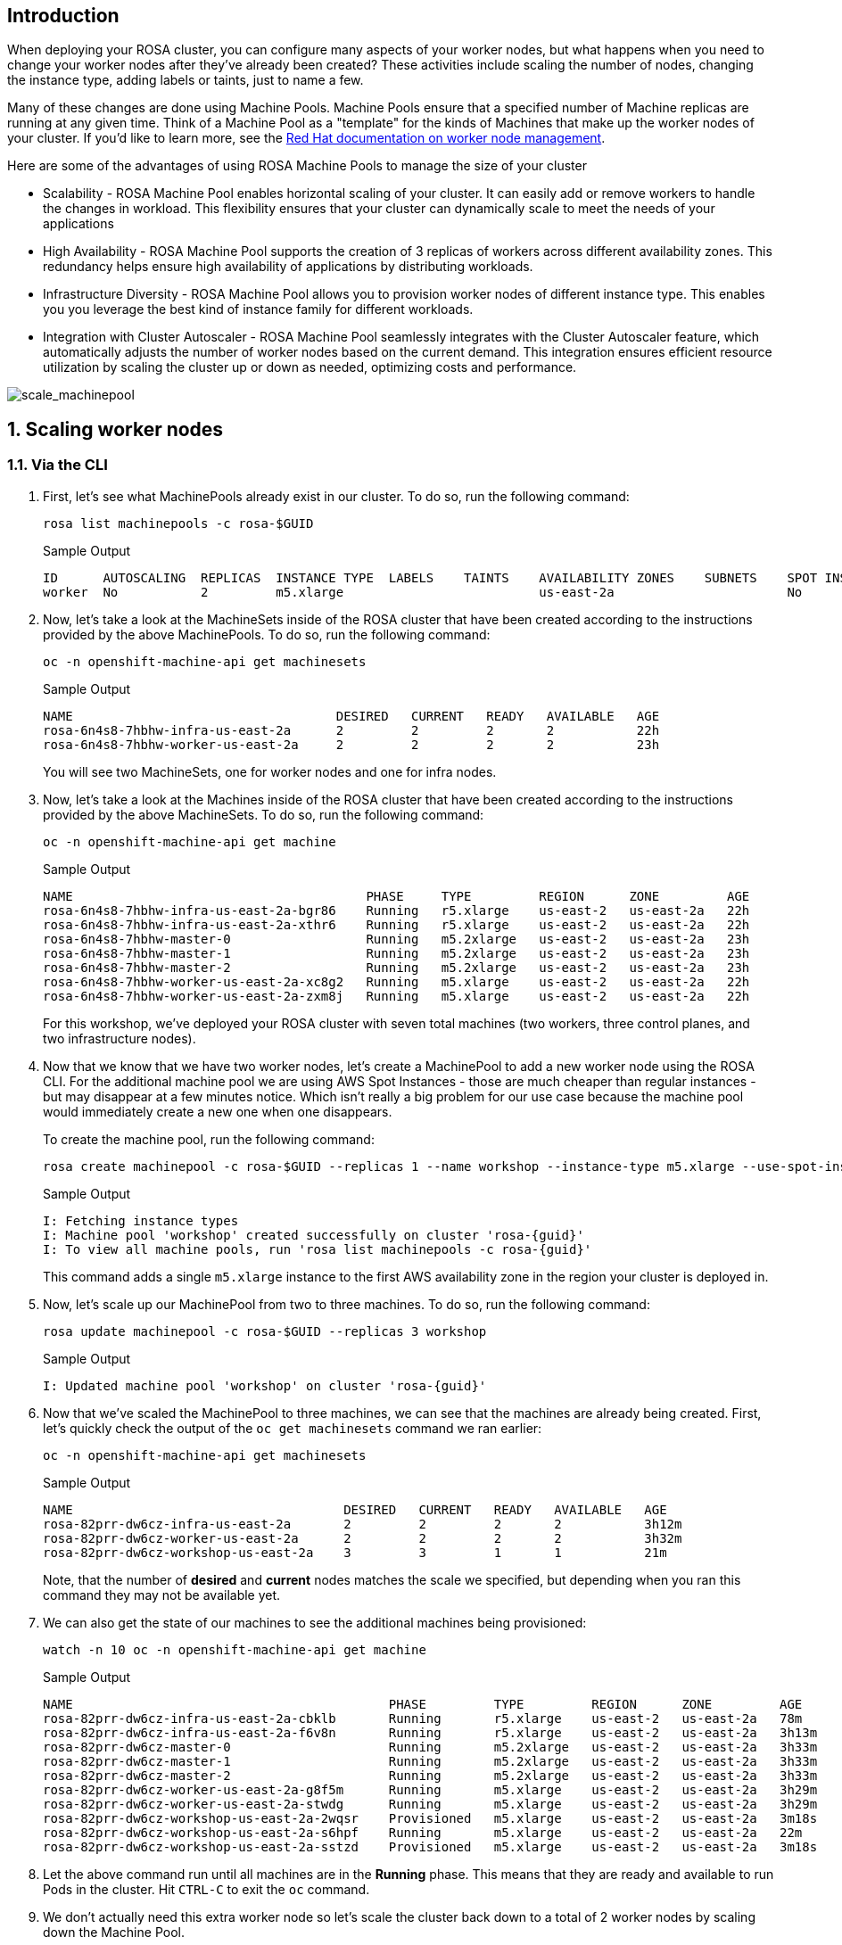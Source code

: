 == Introduction

When deploying your ROSA cluster, you can configure many aspects of your worker nodes, but what happens when you need to change your worker nodes after they've already been created? These activities include scaling the number of nodes, changing the instance type, adding labels or taints, just to name a few.

Many of these changes are done using Machine Pools. Machine Pools ensure that a specified number of Machine replicas are running at any given time. Think of a Machine Pool as a "template" for the kinds of Machines that make up the worker nodes of your cluster. If you'd like to learn more, see the https://docs.openshift.com/rosa/rosa_cluster_admin/rosa_nodes/rosa-managing-worker-nodes.html[Red Hat documentation on worker node management,window=_blank].

Here are some of the advantages of using ROSA Machine Pools to manage the size of your cluster

* Scalability - ROSA Machine Pool enables horizontal scaling of your cluster. It can easily add or remove workers to handle the changes in workload. This flexibility ensures that your cluster can dynamically scale to meet the needs of your applications
* High Availability - ROSA Machine Pool supports the creation of 3 replicas of workers across different availability zones. This redundancy helps ensure high availability of applications by distributing workloads.
* Infrastructure Diversity - ROSA Machine Pool allows you to provision worker nodes of different instance type. This enables you you leverage the best kind of instance family for different workloads.
* Integration with Cluster Autoscaler - ROSA Machine Pool seamlessly integrates with the Cluster Autoscaler feature, which automatically adjusts the number of worker nodes based on the current demand. This integration ensures efficient resource utilization by scaling the cluster up or down as needed, optimizing costs and performance.

image::scale_machinepool.png[scale_machinepool]

:numbered:
== Scaling worker nodes

=== Via the CLI

. First, let's see what MachinePools already exist in our cluster. To do so, run the following command:
+
[source,sh,role=execute]
----
rosa list machinepools -c rosa-$GUID
----
+
ifndef::rosa_deploy_hcp[]
.Sample Output
[source,text,options=nowrap]
----
ID      AUTOSCALING  REPLICAS  INSTANCE TYPE  LABELS    TAINTS    AVAILABILITY ZONES    SUBNETS    SPOT INSTANCES  DISK SIZE
worker  No           2         m5.xlarge                          us-east-2a                       No              300 GiB
----
endif::[]
ifeval::["{rosa_deploy_hcp}" == "true"]
.Sample Output
[source,text,options=nowrap]
----
ID       AUTOSCALING  REPLICAS  INSTANCE TYPE  LABELS    TAINTS    AVAILABILITY ZONE  SUBNET                    VERSION  AUTOREPAIR  
workers  No           2/2       m5.xlarge                          us-east-2a         subnet-02ee20ca64bb93535  4.14.1   Yes
----
endif::[]

ifndef::rosa_deploy_hcp[]
. Now, let's take a look at the MachineSets inside of the ROSA cluster that have been created according to the instructions provided by the above MachinePools. To do so, run the following command:
+
[source,sh,role=execute]
----
oc -n openshift-machine-api get machinesets
----
+
.Sample Output
[source,text,options=nowrap]
----
NAME                                   DESIRED   CURRENT   READY   AVAILABLE   AGE
rosa-6n4s8-7hbhw-infra-us-east-2a      2         2         2       2           22h
rosa-6n4s8-7hbhw-worker-us-east-2a     2         2         2       2           23h
----
+
You will see two MachineSets, one for worker nodes and one for infra nodes.

. Now, let's take a look at the Machines inside of the ROSA cluster that have been created according to the instructions provided by the above MachineSets.
To do so, run the following command:
+
[source,sh,role=execute]
----
oc -n openshift-machine-api get machine
----
+
.Sample Output
[source,text,options=nowrap]
----
NAME                                       PHASE     TYPE         REGION      ZONE         AGE
rosa-6n4s8-7hbhw-infra-us-east-2a-bgr86    Running   r5.xlarge    us-east-2   us-east-2a   22h
rosa-6n4s8-7hbhw-infra-us-east-2a-xthr6    Running   r5.xlarge    us-east-2   us-east-2a   22h
rosa-6n4s8-7hbhw-master-0                  Running   m5.2xlarge   us-east-2   us-east-2a   23h
rosa-6n4s8-7hbhw-master-1                  Running   m5.2xlarge   us-east-2   us-east-2a   23h
rosa-6n4s8-7hbhw-master-2                  Running   m5.2xlarge   us-east-2   us-east-2a   23h
rosa-6n4s8-7hbhw-worker-us-east-2a-xc8g2   Running   m5.xlarge    us-east-2   us-east-2a   22h
rosa-6n4s8-7hbhw-worker-us-east-2a-zxm8j   Running   m5.xlarge    us-east-2   us-east-2a   22h
----
+
For this workshop, we've deployed your ROSA cluster with seven total machines (two workers, three control planes, and two infrastructure nodes).

. Now that we know that we have two worker nodes, let's create a MachinePool to add a new worker node using the ROSA CLI. For the additional machine pool we are using AWS Spot Instances - those are much cheaper than regular instances - but may disappear at a few minutes notice. Which isn't really a big problem for our use case because the machine pool would immediately create a new one when one disappears.
+
To create the machine pool, run the following command:
+
[source,sh,role=execute]
----
rosa create machinepool -c rosa-$GUID --replicas 1 --name workshop --instance-type m5.xlarge --use-spot-instances
----
+
.Sample Output
[source,text,options=nowrap,subs="attributes"]
----
I: Fetching instance types
I: Machine pool 'workshop' created successfully on cluster 'rosa-{guid}'
I: To view all machine pools, run 'rosa list machinepools -c rosa-{guid}'
----
+
This command adds a single `m5.xlarge` instance to the first AWS availability zone in the region your cluster is deployed in.
endif::[]

. Now, let's scale up our MachinePool from two to three machines.
To do so, run the following command:
ifndef::rosa_deploy_hcp[]
+
[source,sh,role=execute]
----
rosa update machinepool -c rosa-$GUID --replicas 3 workshop
----
+
.Sample Output
[source,text,options=nowrap,subs="attributes"]
----
I: Updated machine pool 'workshop' on cluster 'rosa-{guid}'
----
endif::[]
ifeval::["{rosa_deploy_hcp}" == "true"]
+
[source,sh,role=execute]
----
rosa update machinepool -c rosa-$GUID --replicas 3 workers
----
+
.Sample Output
[source,text,options=nowrap,subs="attributes"]
----
I: Updated machine pool 'workers' on hosted cluster 'rosa-{guid}'
----

. It will take about 5 minutes for the additional worker node to be available. You can either continue to the next step - or if you want to see the worker node just run the following command until you see three worker nodes (then hit `Ctrl-C` to abort the watch):
+
[source,sh,role=execute]
----
watch -n 10 oc get nodes
----
+
.Sample Output
[source,text,options=nowrap]
----
Every 10.0s: oc get nodes                               bastion.7v44k.internal: Fri Nov  3 07:47:52 2023

NAME                                      STATUS   ROLES    AGE    VERSION
ip-10-0-0-29.us-east-2.compute.internal   Ready    worker   115m   v1.27.6+f67aeb3
ip-10-0-0-59.us-east-2.compute.internal   Ready    worker   71s    v1.27.6+f67aeb3
ip-10-0-0-62.us-east-2.compute.internal   Ready    worker   115m   v1.27.6+f67aeb3
----
endif::[]

ifndef::rosa_deploy_hcp[]
. Now that we've scaled the MachinePool to three machines, we can see that the machines are already being created.
First, let's quickly check the output of the `oc get machinesets` command we ran earlier:
+
[source,sh,role=execute]
----
oc -n openshift-machine-api get machinesets
----
+
.Sample Output
[source,text,options=nowrap]
----
NAME                                    DESIRED   CURRENT   READY   AVAILABLE   AGE
rosa-82prr-dw6cz-infra-us-east-2a       2         2         2       2           3h12m
rosa-82prr-dw6cz-worker-us-east-2a      2         2         2       2           3h32m
rosa-82prr-dw6cz-workshop-us-east-2a    3         3         1       1           21m
----
+
Note, that the number of *desired* and *current* nodes matches the scale we specified, but depending when you ran this command they may not be available yet.

. We can also get the state of our machines to see the additional machines being provisioned:
+
[source,sh,role=execute]
----
watch -n 10 oc -n openshift-machine-api get machine
----
+
.Sample Output
[source,text,options=nowrap]
----
NAME                                          PHASE         TYPE         REGION      ZONE         AGE
rosa-82prr-dw6cz-infra-us-east-2a-cbklb       Running       r5.xlarge    us-east-2   us-east-2a   78m
rosa-82prr-dw6cz-infra-us-east-2a-f6v8n       Running       r5.xlarge    us-east-2   us-east-2a   3h13m
rosa-82prr-dw6cz-master-0                     Running       m5.2xlarge   us-east-2   us-east-2a   3h33m
rosa-82prr-dw6cz-master-1                     Running       m5.2xlarge   us-east-2   us-east-2a   3h33m
rosa-82prr-dw6cz-master-2                     Running       m5.2xlarge   us-east-2   us-east-2a   3h33m
rosa-82prr-dw6cz-worker-us-east-2a-g8f5m      Running       m5.xlarge    us-east-2   us-east-2a   3h29m
rosa-82prr-dw6cz-worker-us-east-2a-stwdg      Running       m5.xlarge    us-east-2   us-east-2a   3h29m
rosa-82prr-dw6cz-workshop-us-east-2a-2wqsr    Provisioned   m5.xlarge    us-east-2   us-east-2a   3m18s
rosa-82prr-dw6cz-workshop-us-east-2a-s6hpf    Running       m5.xlarge    us-east-2   us-east-2a   22m
rosa-82prr-dw6cz-workshop-us-east-2a-sstzd    Provisioned   m5.xlarge    us-east-2   us-east-2a   3m18s
----

. Let the above command run until all machines are in the *Running* phase. This means that they are ready and available to run Pods in the cluster. Hit `CTRL-C` to exit the `oc` command.
endif::[]

. We don't actually need this extra worker node so let's scale the cluster back down to a total of 2 worker nodes by scaling down the Machine Pool.
+
To do so, run the following command:
+
ifndef::rosa_deploy_hcp[]
[source,sh,role=execute]
----
rosa update machinepool -c rosa-$GUID --replicas 2 workshop
----
endif::[]
ifeval::["{rosa_deploy_hcp}" == "true"]
[source,sh,role=execute]
----
rosa update machinepool -c rosa-$GUID --replicas 2 workers
----
+
If you want to wait until the additional node has been removed repeat the previous command (`oc get nodes`) until you see just two worker nodes again.
endif::[]

ifndef::rosa_deploy_hcp[]
. Now that we've scaled the MachinePool (and therefore the MachineSet) back down to one machine, we can see the change reflected in the cluster almost immediately.
Let's quickly check the output of the same command we ran before:
+
[source,sh,role=execute]
----
oc -n openshift-machine-api get machinesets
----
+
.Sample Output
[source,text,options=nowrap]
----
NAME                                    DESIRED   CURRENT   READY   AVAILABLE   AGE
rosa-82prr-dw6cz-infra-us-east-2a       2         2         2       2           3h15m
rosa-82prr-dw6cz-worker-us-east-2a      2         2         2       2           3h35m
rosa-82prr-dw6cz-workshop-us-east-2a    2         2         2       2           25m
----

. Now let's scale the cluster back down to a total of 2 worker nodes by deleting the "workshop" Machine Pool.
+
To do so, run the following command:
+
[source,sh,role=execute]
----
rosa delete machinepool -c rosa-$GUID workshop --yes
----
+
.Sample Output
[source,text,options=nowrap,subs="attributes"]
----
I: Successfully deleted machine pool 'workshop' from cluster 'rosa-{guid}'
----
+
. You can validate that the MachinePool has been deleted by using the `rosa` cli:
+
[source,sh,role=execute]
----
rosa list machinepools -c rosa-$GUID
----
+
.Sample Output
[source,text,options=nowrap]
----
ID      AUTOSCALING  REPLICAS  INSTANCE TYPE  LABELS    TAINTS    AVAILABILITY ZONES    SUBNETS    SPOT INSTANCES  DISK SIZE  
worker  No           2         m5.xlarge                          us-east-2a                       No              300 GiB
----
endif::[]

*Congratulations!*

You've successfully scaled your cluster up and back down to two worker nodes.

== Summary

Here you learned:

ifndef::rosa_deploy_hcp[]
* Creating new Machine Pool for your ROSA cluster to add additional nodes to the cluster
endif::[]
* Scaling a Machine Pool up to add more nodes to the cluster
* Scaling a Machine Pool down to remove worker nodes from the cluster
